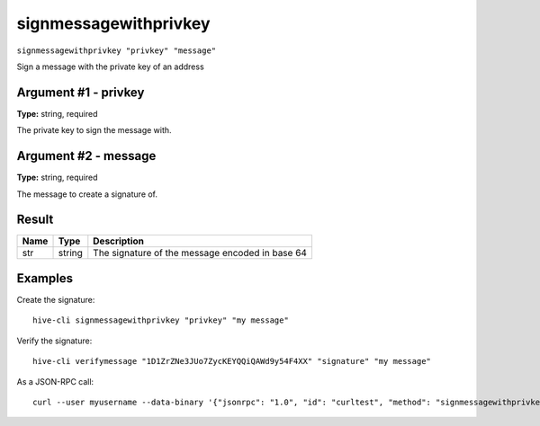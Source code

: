 .. This file is licensed under the Apache License 2.0 available on
   http://www.apache.org/licenses/.

signmessagewithprivkey
======================

``signmessagewithprivkey "privkey" "message"``

Sign a message with the private key of an address

Argument #1 - privkey
~~~~~~~~~~~~~~~~~~~~~

**Type:** string, required

The private key to sign the message with.

Argument #2 - message
~~~~~~~~~~~~~~~~~~~~~

**Type:** string, required

The message to create a signature of.

Result
~~~~~~

.. list-table::
   :header-rows: 1

   * - Name
     - Type
     - Description
   * - str
     - string
     - The signature of the message encoded in base 64

Examples
~~~~~~~~


.. highlight:: shell

Create the signature::

  hive-cli signmessagewithprivkey "privkey" "my message"

Verify the signature::

  hive-cli verifymessage "1D1ZrZNe3JUo7ZycKEYQQiQAWd9y54F4XX" "signature" "my message"

As a JSON-RPC call::

  curl --user myusername --data-binary '{"jsonrpc": "1.0", "id": "curltest", "method": "signmessagewithprivkey", "params": ["privkey", "my message"]}' -H 'content-type: text/plain;' http://127.0.0.1:9766/

